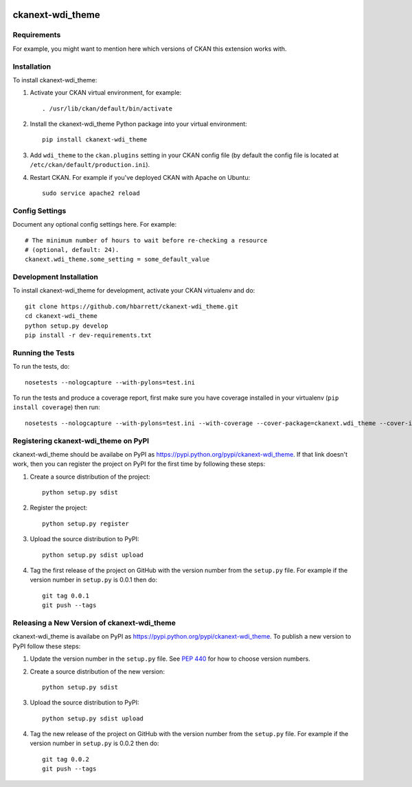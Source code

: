 .. You should enable this project on travis-ci.org and coveralls.io to make
   these badges work. The necessary Travis and Coverage config files have been
   generated for you.

.. image:: https://travis-ci.org/hbarrett/ckanext-wdi_theme.svg?branch=master
    :target: https://travis-ci.org/hbarrett/ckanext-wdi_theme

.. image:: https://coveralls.io/repos/hbarrett/ckanext-wdi_theme/badge.svg
  :target: https://coveralls.io/r/hbarrett/ckanext-wdi_theme

.. image:: https://pypip.in/download/ckanext-wdi_theme/badge.svg
    :target: https://pypi.python.org/pypi//ckanext-wdi_theme/
    :alt: Downloads

.. image:: https://pypip.in/version/ckanext-wdi_theme/badge.svg
    :target: https://pypi.python.org/pypi/ckanext-wdi_theme/
    :alt: Latest Version

.. image:: https://pypip.in/py_versions/ckanext-wdi_theme/badge.svg
    :target: https://pypi.python.org/pypi/ckanext-wdi_theme/
    :alt: Supported Python versions

.. image:: https://pypip.in/status/ckanext-wdi_theme/badge.svg
    :target: https://pypi.python.org/pypi/ckanext-wdi_theme/
    :alt: Development Status

.. image:: https://pypip.in/license/ckanext-wdi_theme/badge.svg
    :target: https://pypi.python.org/pypi/ckanext-wdi_theme/
    :alt: License

=============
ckanext-wdi_theme
=============

.. Put a description of your extension here:
   What does it do? What features does it have?
   Consider including some screenshots or embedding a video!


------------
Requirements
------------

For example, you might want to mention here which versions of CKAN this
extension works with.


------------
Installation
------------

.. Add any additional install steps to the list below.
   For example installing any non-Python dependencies or adding any required
   config settings.

To install ckanext-wdi_theme:

1. Activate your CKAN virtual environment, for example::

     . /usr/lib/ckan/default/bin/activate

2. Install the ckanext-wdi_theme Python package into your virtual environment::

     pip install ckanext-wdi_theme

3. Add ``wdi_theme`` to the ``ckan.plugins`` setting in your CKAN
   config file (by default the config file is located at
   ``/etc/ckan/default/production.ini``).

4. Restart CKAN. For example if you've deployed CKAN with Apache on Ubuntu::

     sudo service apache2 reload


---------------
Config Settings
---------------

Document any optional config settings here. For example::

    # The minimum number of hours to wait before re-checking a resource
    # (optional, default: 24).
    ckanext.wdi_theme.some_setting = some_default_value


------------------------
Development Installation
------------------------

To install ckanext-wdi_theme for development, activate your CKAN virtualenv and
do::

    git clone https://github.com/hbarrett/ckanext-wdi_theme.git
    cd ckanext-wdi_theme
    python setup.py develop
    pip install -r dev-requirements.txt


-----------------
Running the Tests
-----------------

To run the tests, do::

    nosetests --nologcapture --with-pylons=test.ini

To run the tests and produce a coverage report, first make sure you have
coverage installed in your virtualenv (``pip install coverage``) then run::

    nosetests --nologcapture --with-pylons=test.ini --with-coverage --cover-package=ckanext.wdi_theme --cover-inclusive --cover-erase --cover-tests


---------------------------------
Registering ckanext-wdi_theme on PyPI
---------------------------------

ckanext-wdi_theme should be availabe on PyPI as
https://pypi.python.org/pypi/ckanext-wdi_theme. If that link doesn't work, then
you can register the project on PyPI for the first time by following these
steps:

1. Create a source distribution of the project::

     python setup.py sdist

2. Register the project::

     python setup.py register

3. Upload the source distribution to PyPI::

     python setup.py sdist upload

4. Tag the first release of the project on GitHub with the version number from
   the ``setup.py`` file. For example if the version number in ``setup.py`` is
   0.0.1 then do::

       git tag 0.0.1
       git push --tags


----------------------------------------
Releasing a New Version of ckanext-wdi_theme
----------------------------------------

ckanext-wdi_theme is availabe on PyPI as https://pypi.python.org/pypi/ckanext-wdi_theme.
To publish a new version to PyPI follow these steps:

1. Update the version number in the ``setup.py`` file.
   See `PEP 440 <http://legacy.python.org/dev/peps/pep-0440/#public-version-identifiers>`_
   for how to choose version numbers.

2. Create a source distribution of the new version::

     python setup.py sdist

3. Upload the source distribution to PyPI::

     python setup.py sdist upload

4. Tag the new release of the project on GitHub with the version number from
   the ``setup.py`` file. For example if the version number in ``setup.py`` is
   0.0.2 then do::

       git tag 0.0.2
       git push --tags

